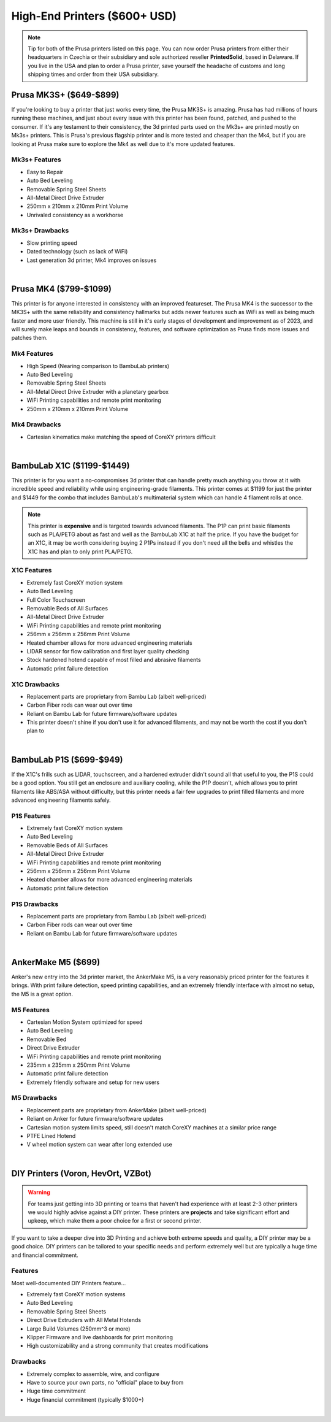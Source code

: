 High-End Printers ($600+ USD)
=============================

.. note:: Tip for both of the Prusa printers listed on this page. You can now order Prusa printers from either their 
          headquarters in Czechia or their subsidiary and sole authorized reseller **PrintedSolid**, based in Delaware. 
          If you live in the USA and plan to order a Prusa printer, save yourself the headache of customs and long shipping 
          times and order from their USA subsidiary.

Prusa MK3S+ ($649-$899)
-----------------------

If you're looking to buy a printer that just works every time, the Prusa MK3S+ is amazing. Prusa has had millions 
of hours running these machines, and just about every issue with this printer has been found, patched, and pushed 
to the consumer. If it's any testament to their consistency, the 3d printed parts used on the Mk3s+ are printed 
mostly on Mk3s+ printers. This is Prusa's previous flagship printer and is more tested and cheaper than the Mk4, 
but if you are looking at Prusa make sure to explore the Mk4 as well due to it's more updated features. 

Mk3s+ Features
^^^^^^^^^^^^^^
* Easy to Repair
* Auto Bed Leveling
* Removable Spring Steel Sheets
* All-Metal Direct Drive Extruder
* 250mm x 210mm x 210mm Print Volume
* Unrivaled consistency as a workhorse

Mk3s+ Drawbacks
^^^^^^^^^^^^^^^
* Slow printing speed
* Dated technology (such as lack of WiFi)
* Last generation 3d printer, Mk4 improves on issues

.. image:: images/prusamk3.png
  :align: center
  :width: 55%
  :alt: Picture of a Prusa Mk3

|

Prusa MK4 ($799-$1099)
----------------------

This printer is for anyone interested in consistency with an improved featureset. The Prusa MK4 
is the successor to the MK3S+ with the same reliability and consistency hallmarks but adds newer 
features such as WiFi as well as being much faster and more user friendly. This machine is still 
in it's early stages of development and improvement as of 2023, and will surely make leaps and 
bounds in consistency, features, and software optimization as Prusa finds more issues and patches 
them.

Mk4 Features
^^^^^^^^^^^^
* High Speed (Nearing comparison to BambuLab printers)
* Auto Bed Leveling
* Removable Spring Steel Sheets
* All-Metal Direct Drive Extruder with a planetary gearbox
* WiFi Printing capabilities and remote print monitoring
* 250mm x 210mm x 210mm Print Volume

Mk4 Drawbacks
^^^^^^^^^^^^^
* Cartesian kinematics make matching the speed of CoreXY printers difficult

.. image:: images/prusamk4.png
  :align: center
  :width: 55%
  :alt: Picture of a Prusa Mk4

|


BambuLab X1C ($1199-$1449)
--------------------------

This printer is for you want a no-compromises 3d printer that can handle pretty much anything you throw at 
it with incredible speed and reliability while using engineering-grade filaments. This printer comes at $1199 
for just the printer and $1449 for the combo that includes BambuLab's multimaterial system which can handle 4 
filament rolls at once.

.. note:: This printer is **expensive** and is targeted towards advanced filaments. The P1P can print basic filaments
          such as PLA/PETG about as fast and well as the BambuLab X1C at half the price. If you have the budget for 
          an X1C, it may be worth considering buying 2 P1Ps instead if you don't need all the bells and whistles the 
          X1C has and plan to only print PLA/PETG.


X1C Features
^^^^^^^^^^^^
* Extremely fast CoreXY motion system
* Auto Bed Leveling
* Full Color Touchscreen
* Removable Beds of All Surfaces
* All-Metal Direct Drive Extruder
* WiFi Printing capabilities and remote print monitoring
* 256mm x 256mm x 256mm Print Volume
* Heated chamber allows for more advanced engineering materials
* LIDAR sensor for flow calibration and first layer quality checking
* Stock hardened hotend capable of most filled and abrasive filaments
* Automatic print failure detection

X1C Drawbacks
^^^^^^^^^^^^^
* Replacement parts are proprietary from Bambu Lab (albeit well-priced)
* Carbon Fiber rods can wear out over time
* Reliant on Bambu Lab for future firmware/software updates
* This printer doesn't shine if you don't use it for advanced filaments, and may not be worth the cost if you don't plan to

.. image:: images/bambulabx1c.png
  :align: center
  :width: 55%
  :alt: Picture of a BambuLabs X1C

|   

BambuLab P1S ($699-$949)
------------------------

If the X1C's frills such as LIDAR, touchscreen, and a hardened extruder didn't sound all that useful to you, the P1S
could be a good option. You still get an enclosure and auxiliary cooling, while the P1P doesn't, which allows you to
print filaments like ABS/ASA without difficulty, but this printer needs a fair few upgrades to print filled filaments
and more advanced engineering filaments safely.


P1S Features
^^^^^^^^^^^^
* Extremely fast CoreXY motion system
* Auto Bed Leveling
* Removable Beds of All Surfaces
* All-Metal Direct Drive Extruder
* WiFi Printing capabilities and remote print monitoring
* 256mm x 256mm x 256mm Print Volume
* Heated chamber allows for more advanced engineering materials
* Automatic print failure detection

P1S Drawbacks
^^^^^^^^^^^^^
* Replacement parts are proprietary from Bambu Lab (albeit well-priced)
* Carbon Fiber rods can wear out over time
* Reliant on Bambu Lab for future firmware/software updates

.. image:: images/bambulabp1s.png
  :align: center
  :width: 55%
  :alt: Picture of a BambuLabs P1S

|   

AnkerMake M5 ($699)
-------------------

Anker's new entry into the 3d printer market, the AnkerMake M5, is a very reasonably priced printer for the features it
brings. With print failure detection, speed printing capabilities, and an extremely friendly interface with almost no setup, 
the M5 is a great option.


M5 Features
^^^^^^^^^^^
* Cartesian Motion System optimized for speed
* Auto Bed Leveling
* Removable Bed
* Direct Drive Extruder
* WiFi Printing capabilities and remote print monitoring
* 235mm x 235mm x 250mm Print Volume
* Automatic print failure detection
* Extremely friendly software and setup for new users

M5 Drawbacks
^^^^^^^^^^^^
* Replacement parts are proprietary from AnkerMake (albeit well-priced)
* Reliant on Anker for future firmware/software updates
* Cartesian motion system limits speed, still doesn't match CoreXY machines at a similar price range
* PTFE Lined Hotend
* V wheel motion system can wear after long extended use

.. image:: images/ankerm5.png
  :align: center
  :width: 55%
  :alt: Picture of a AnkerMake M5

|   


DIY Printers (Voron, HevOrt, VZBot)
-----------------------------------

.. warning:: For teams just getting into 3D printing or teams that haven't had experience with at least 2-3 other 
             printers we would highly advise against a DIY printer. These printers are **projects** and take significant 
             effort and upkeep, which make them a poor choice for a first or second printer.

If you want to take a deeper dive into 3D Printing and achieve both extreme speeds and quality, a DIY printer 
may be a good choice. DIY printers can be tailored to your specific needs and perform extremely well but are 
typically a huge time and financial commitment.


Features
^^^^^^^^
Most well-documented DIY Printers feature...

* Extremely fast CoreXY motion systems
* Auto Bed Leveling
* Removable Spring Steel Sheets
* Direct Drive Extruders with All Metal Hotends
* Large Build Volumes (250mm^3 or more)
* Klipper Firmware and live dashboards for print monitoring
* High customizability and a strong community that creates modifications

Drawbacks
^^^^^^^^^
* Extremely complex to assemble, wire, and configure
* Have to source your own parts, no "official" place to buy from
* Huge time commitment
* Huge financial commitment (typically $1000+)

.. image:: images/voron24.png
  :align: center
  :width: 55%
  :alt: Picture of a Voron 2.4

|   